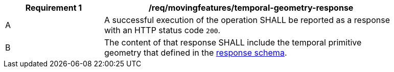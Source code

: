 [[req_mf-tgeometry-response]]
[width="90%",cols="2,6a",options="header"]
|===
^|*Requirement {counter:req-id}* |*/req/movingfeatures/temporal-geometry-response*
^|A |A successful execution of the operation SHALL be reported as a response with an HTTP status code `200`.
^|B |The content of that response SHALL include the temporal primitive geometry that defined in the <<tpgeometry-schema,response schema>>.
|===
